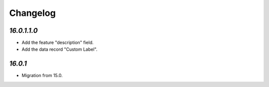 .. _changelog:

Changelog
=========

`16.0.1.1.0`
------------

- Add the feature "description" field.

- Add the data record "Custom Label".

`16.0.1`
------------

- Migration from 15.0.


